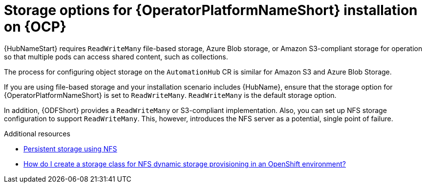:_mod-docs-content-type: CONCEPT

[id="con-storage-options-for-operator-installation-on-ocp_{context}"]
= Storage options for {OperatorPlatformNameShort} installation on {OCP}

{HubNameStart} requires `ReadWriteMany` file-based storage, Azure Blob storage, or Amazon S3-compliant storage for operation so that multiple pods can access shared content, such as collections.

The process for configuring object storage on the `AutomationHub` CR is similar for Amazon S3 and Azure Blob Storage.

If you are using file-based storage and your installation scenario includes {HubName}, ensure that the storage option for {OperatorPlatformNameShort} is set to `ReadWriteMany`.
`ReadWriteMany` is the default storage option.

In addition, {ODFShort} provides a `ReadWriteMany` or S3-compliant implementation. Also, you can set up NFS storage configuration to support `ReadWriteMany`. This, however, introduces the NFS server as a potential, single point of failure.


[role="_additional-resources"]
.Additional resources

* link:https://docs.openshift.com/container-platform/{OCPLatest}/storage/persistent_storage/persistent-storage-nfs.html[Persistent storage using NFS]
* link:https://www.ibm.com/support/pages/how-do-i-create-storage-class-nfs-dynamic-storage-provisioning-openshift-environment[How do I create a storage class for NFS dynamic storage provisioning in an OpenShift environment?]
